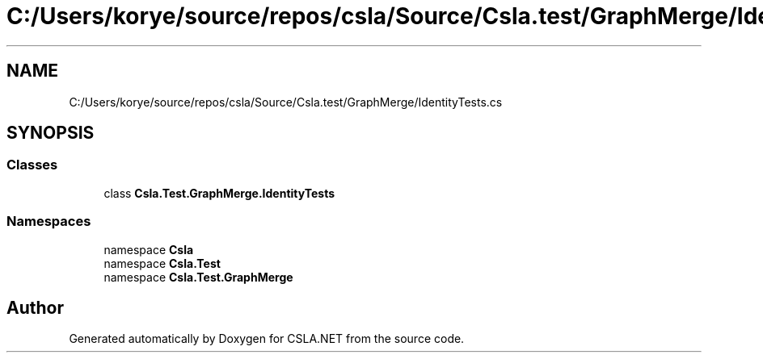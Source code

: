 .TH "C:/Users/korye/source/repos/csla/Source/Csla.test/GraphMerge/IdentityTests.cs" 3 "Wed Jul 21 2021" "Version 5.4.2" "CSLA.NET" \" -*- nroff -*-
.ad l
.nh
.SH NAME
C:/Users/korye/source/repos/csla/Source/Csla.test/GraphMerge/IdentityTests.cs
.SH SYNOPSIS
.br
.PP
.SS "Classes"

.in +1c
.ti -1c
.RI "class \fBCsla\&.Test\&.GraphMerge\&.IdentityTests\fP"
.br
.in -1c
.SS "Namespaces"

.in +1c
.ti -1c
.RI "namespace \fBCsla\fP"
.br
.ti -1c
.RI "namespace \fBCsla\&.Test\fP"
.br
.ti -1c
.RI "namespace \fBCsla\&.Test\&.GraphMerge\fP"
.br
.in -1c
.SH "Author"
.PP 
Generated automatically by Doxygen for CSLA\&.NET from the source code\&.
